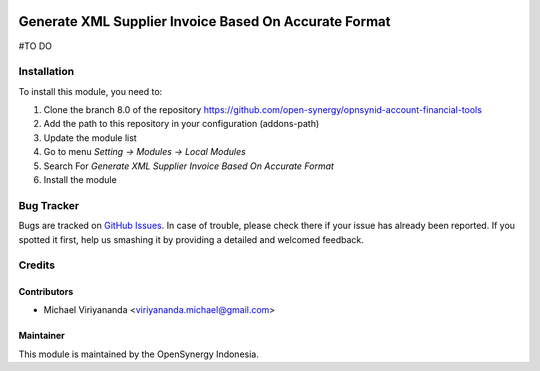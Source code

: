 .. image:: https://img.shields.io/badge/licence-AGPL--3-blue.svg
   :target: http://www.gnu.org/licenses/agpl-3.0-standalone.html
   :alt: License: AGPL-3

======================================================
Generate XML Supplier Invoice Based On Accurate Format
======================================================

#TO DO

Installation
============

To install this module, you need to:

1.  Clone the branch 8.0 of the repository https://github.com/open-synergy/opnsynid-account-financial-tools
2.  Add the path to this repository in your configuration (addons-path)
3.  Update the module list
4.  Go to menu *Setting -> Modules -> Local Modules*
5.  Search For *Generate XML Supplier Invoice Based On Accurate Format*
6.  Install the module

Bug Tracker
===========

Bugs are tracked on `GitHub Issues
<https://github.com/open-synergy/opnsynid-account-financial-tools/issues>`_.
In case of trouble, please check there if your issue has already been reported.
If you spotted it first, help us smashing it by providing a detailed
and welcomed feedback.


Credits
=======

Contributors
------------

* Michael Viriyananda <viriyananda.michael@gmail.com>

Maintainer
----------

.. image:: https://opensynergy-indonesia.com/logo.png
   :alt: OpenSynergy Indonesia
   :target: https://opensynergy-indonesia.com

This module is maintained by the OpenSynergy Indonesia.
